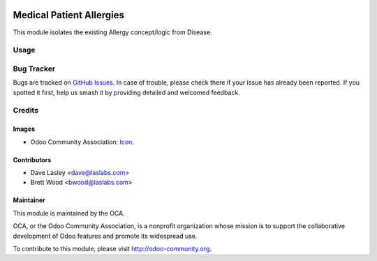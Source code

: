 .. image:: https://img.shields.io/badge/license-AGPL--3-blue.svg
    :target: http://www.gnu.org/licenses/agpl-3.0-standalone.html
    :alt: License: AGPL-3

=========================
Medical Patient Allergies
=========================

This module isolates the existing Allergy concept/logic from Disease.

Usage
=====

.. image:: https://odoo-community.org/website/image/ir.attachment/5784_f2813bd/datas
   :alt: Try me on Runbot
   :target: https://runbot.odoo-community.org/runbot/159/10.0

Bug Tracker
===========

Bugs are tracked on `GitHub Issues
<https://github.com/OCA/vertical-medical/issues>`_. In case of trouble, please
check there if your issue has already been reported. If you spotted it first,
help us smash it by providing detailed and welcomed feedback.

Credits
=======

Images
------

* Odoo Community Association: `Icon <https://github.com/OCA/maintainer-tools/blob/master/template/module/static/description/icon.svg>`_.

Contributors
------------

* Dave Lasley <dave@laslabs.com>
* Brett Wood <bwood@laslabs.com>

Maintainer
----------

.. image:: https://odoo-community.org/logo.png
   :alt: Odoo Community Association
   :target: https://odoo-community.org

This module is maintained by the OCA.

OCA, or the Odoo Community Association, is a nonprofit organization whose
mission is to support the collaborative development of Odoo features and
promote its widespread use.

To contribute to this module, please visit http://odoo-community.org.
